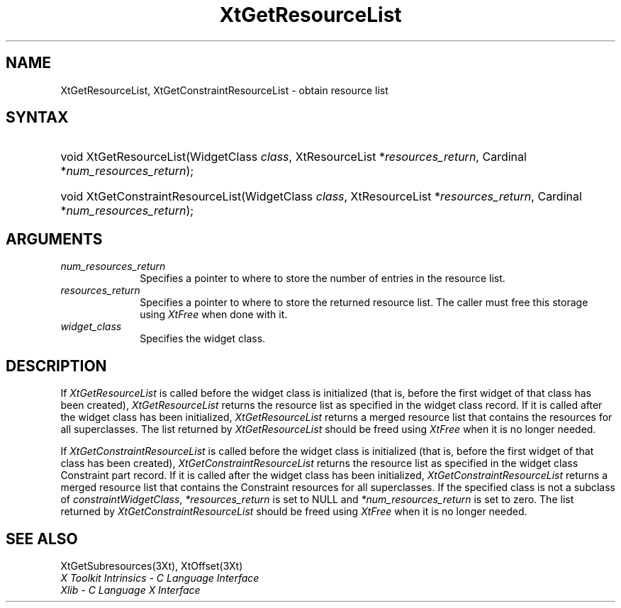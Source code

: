 .\" Copyright 1993 X Consortium
.\"
.\" Permission is hereby granted, free of charge, to any person obtaining
.\" a copy of this software and associated documentation files (the
.\" "Software"), to deal in the Software without restriction, including
.\" without limitation the rights to use, copy, modify, merge, publish,
.\" distribute, sublicense, and/or sell copies of the Software, and to
.\" permit persons to whom the Software is furnished to do so, subject to
.\" the following conditions:
.\"
.\" The above copyright notice and this permission notice shall be
.\" included in all copies or substantial portions of the Software.
.\"
.\" THE SOFTWARE IS PROVIDED "AS IS", WITHOUT WARRANTY OF ANY KIND,
.\" EXPRESS OR IMPLIED, INCLUDING BUT NOT LIMITED TO THE WARRANTIES OF
.\" MERCHANTABILITY, FITNESS FOR A PARTICULAR PURPOSE AND NONINFRINGEMENT.
.\" IN NO EVENT SHALL THE X CONSORTIUM BE LIABLE FOR ANY CLAIM, DAMAGES OR
.\" OTHER LIABILITY, WHETHER IN AN ACTION OF CONTRACT, TORT OR OTHERWISE,
.\" ARISING FROM, OUT OF OR IN CONNECTION WITH THE SOFTWARE OR THE USE OR
.\" OTHER DEALINGS IN THE SOFTWARE.
.\"
.\" Except as contained in this notice, the name of the X Consortium shall
.\" not be used in advertising or otherwise to promote the sale, use or
.\" other dealings in this Software without prior written authorization
.\" from the X Consortium.
.\"
.\" $XFree86: xc/doc/man/Xt/XtGetRList.man,v 1.6 2006/01/09 14:56:22 dawes Exp $
.\"
.ds tk X Toolkit
.ds xT X Toolkit Intrinsics \- C Language Interface
.ds xI Intrinsics
.ds xW X Toolkit Athena Widgets \- C Language Interface
.ds xL Xlib \- C Language X Interface
.ds xC Inter-Client Communication Conventions Manual
.ds Rn 3
.ds Vn 2.2
.hw XtGet-Resource-List XtGet-Constraint-Resource-List wid-get
.na
.de Ds
.nf
.\\$1D \\$2 \\$1
.ft 1
.ps \\n(PS
.\".if \\n(VS>=40 .vs \\n(VSu
.\".if \\n(VS<=39 .vs \\n(VSp
..
.de De
.ce 0
.if \\n(BD .DF
.nr BD 0
.in \\n(OIu
.if \\n(TM .ls 2
.sp \\n(DDu
.fi
..
.de FD
.LP
.KS
.TA .5i 3i
.ta .5i 3i
.nf
..
.de FN
.fi
.KE
.LP
..
.de IN		\" send an index entry to the stderr
..
.de C{
.KS
.nf
.D
.\"
.\"	choose appropriate monospace font
.\"	the imagen conditional, 480,
.\"	may be changed to L if LB is too
.\"	heavy for your eyes...
.\"
.ie "\\*(.T"480" .ft L
.el .ie "\\*(.T"300" .ft L
.el .ie "\\*(.T"202" .ft PO
.el .ie "\\*(.T"aps" .ft CW
.el .ft R
.ps \\n(PS
.ie \\n(VS>40 .vs \\n(VSu
.el .vs \\n(VSp
..
.de C}
.DE
.R
..
.de Pn
.ie t \\$1\fB\^\\$2\^\fR\\$3
.el \\$1\fI\^\\$2\^\fP\\$3
..
.de ZN
.ie t \fB\^\\$1\^\fR\\$2
.el \fI\^\\$1\^\fP\\$2
..
.de NT
.ne 7
.ds NO Note
.if \\n(.$>$1 .if !'\\$2'C' .ds NO \\$2
.if \\n(.$ .if !'\\$1'C' .ds NO \\$1
.ie n .sp
.el .sp 10p
.TB
.ce
\\*(NO
.ie n .sp
.el .sp 5p
.if '\\$1'C' .ce 99
.if '\\$2'C' .ce 99
.in +5n
.ll -5n
.R
..
.		\" Note End -- doug kraft 3/85
.de NE
.ce 0
.in -5n
.ll +5n
.ie n .sp
.el .sp 10p
..
.ny0
.TH XtGetResourceList 3Xt __vendorversion__ "XT FUNCTIONS"
.SH NAME
XtGetResourceList, XtGetConstraintResourceList \- obtain resource list
.SH SYNTAX
.HP
void XtGetResourceList(WidgetClass \fIclass\fP, XtResourceList
*\fIresources_return\fP, Cardinal *\fInum_resources_return\fP); 
.HP
void XtGetConstraintResourceList(WidgetClass \fIclass\fP, XtResourceList
*\fIresources_return\fP, Cardinal *\fInum_resources_return\fP); 
.SH ARGUMENTS
.IP \fInum_resources_return\fP 1i
Specifies a pointer to where to store the number of entries in the 
resource list.
.IP \fIresources_return\fP 1i
Specifies a pointer to where to store the returned resource list.
The caller must free this storage using
.ZN XtFree
when done with it.
.ds Cl \ for which you want the list
.IP \fIwidget_class\fP 1i
Specifies the widget class\*(Wc.
.SH DESCRIPTION
If 
.ZN XtGetResourceList
is called before the widget class is initialized (that is,
before the first widget of that class has been created),
.ZN XtGetResourceList
returns the resource list as specified in the widget class record.
If it is called after the widget class has been initialized,
.ZN XtGetResourceList
returns a merged resource list that contains the resources 
for all superclasses. The list returned by
.ZN XtGetResourceList
should be freed using
.ZN XtFree
when it is no longer needed.
.LP
If 
.ZN XtGetConstraintResourceList
is called before the widget class is initialized (that is,
before the first widget of that class has been created),
.ZN XtGetConstraintResourceList
returns the resource list as specified in the widget class Constraint
part record. If it is called after the widget class has been initialized,
.ZN XtGetConstraintResourceList
returns a merged resource list that contains the Constraint resources 
for all superclasses. If the specified class is not a subclass of
.ZN constraintWidgetClass ,
\fI*resources_return\fP is set to NULL and \fI*num_resources_return\fP
is set to zero. The list returned by
.ZN XtGetConstraintResourceList
should be freed using
.ZN XtFree
when it is no longer needed.
.SH "SEE ALSO"
XtGetSubresources(3Xt),
XtOffset(3Xt)
.br
\fI\*(xT\fP
.br
\fI\*(xL\fP

